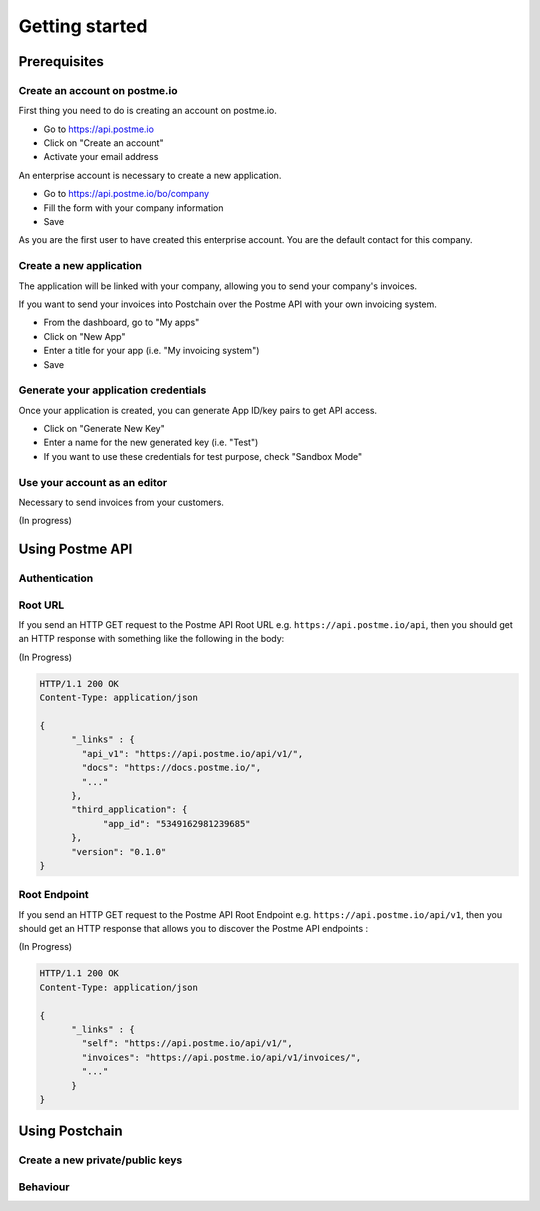 .. _getting-started:

Getting started
===============

Prerequisites
-------------

Create an account on postme.io
~~~~~~~~~~~~~~~~~~~~~~~~~~~~~~

First thing you need to do is creating an account on postme.io.

* Go to https://api.postme.io
* Click on "Create an account"
* Activate your email address

An enterprise account is necessary to create a new application.

* Go to https://api.postme.io/bo/company
* Fill the form with your company information
* Save

As you are the first user to have created this enterprise account. You are the default contact for this company.



Create a new application
~~~~~~~~~~~~~~~~~~~~~~~~

The application will be linked with your company, allowing you to send your company's invoices.

If you want to send your invoices into Postchain over the Postme API with your own invoicing system.

* From the dashboard, go to "My apps"
* Click on "New App"
* Enter a title for your app (i.e. "My invoicing system")
* Save


Generate your application credentials
~~~~~~~~~~~~~~~~~~~~~~~~~~~~~~~~~~~~~

Once your application is created, you can generate App ID/key pairs to get API access.

* Click on "Generate New Key"
* Enter a name for the new generated key (i.e. "Test")
* If you want to use these credentials for test purpose, check "Sandbox Mode"


Use your account as an editor
~~~~~~~~~~~~~~~~~~~~~~~~~~~~~

Necessary to send invoices from your customers.


(In progress)


Using Postme API
----------------

Authentication
~~~~~~~~~~~~~~

.. http:post:: /api/login

   **Example request**:

   .. sourcecode:: http

      POST /api/login HTTP/1.1
      Host: example.com
      Accept: application/json

   **Example response**:

   .. sourcecode:: http

      HTTP/1.1 200 OK
      Vary: Accept
      Content-Type: application/json

   :jsonparam `string` app_id: your APP_ID
   :jsonparam `string` app_secret: your APP_SECRET
   :reqheader Accept: ``application/json``
   :resheader Content-Type: ``application/json``
   :statuscode 200: Authentication succeeded
   :statuscode 401: Wrong credentials

Root URL
~~~~~~~~

If you send an HTTP GET request to the Postme API Root URL e.g. ``https://api.postme.io/api``, then you should get an HTTP response with something like the following in the body:

(In Progress)

.. sourcecode:: http

      HTTP/1.1 200 OK
      Content-Type: application/json

      {
            "_links" : {
              "api_v1": "https://api.postme.io/api/v1/",
              "docs": "https://docs.postme.io/",
              "..."
            },
            "third_application": {
                  "app_id": "5349162981239685"
            },
            "version": "0.1.0"
      }


Root Endpoint
~~~~~~~~~~~~~

If you send an HTTP GET request to the Postme API Root Endpoint e.g. ``https://api.postme.io/api/v1``, then you should get an HTTP response that allows you to discover the Postme API endpoints :

(In Progress)

.. sourcecode:: http

      HTTP/1.1 200 OK
      Content-Type: application/json

      {
            "_links" : {
              "self": "https://api.postme.io/api/v1/",
              "invoices": "https://api.postme.io/api/v1/invoices/",
              "..."
            }
      }


Using Postchain
---------------

Create a new private/public keys
~~~~~~~~~~~~~~~~~~~~~~~~~~~~~~~~

Behaviour
~~~~~~~~~

.. image:: send_invoice_process.png